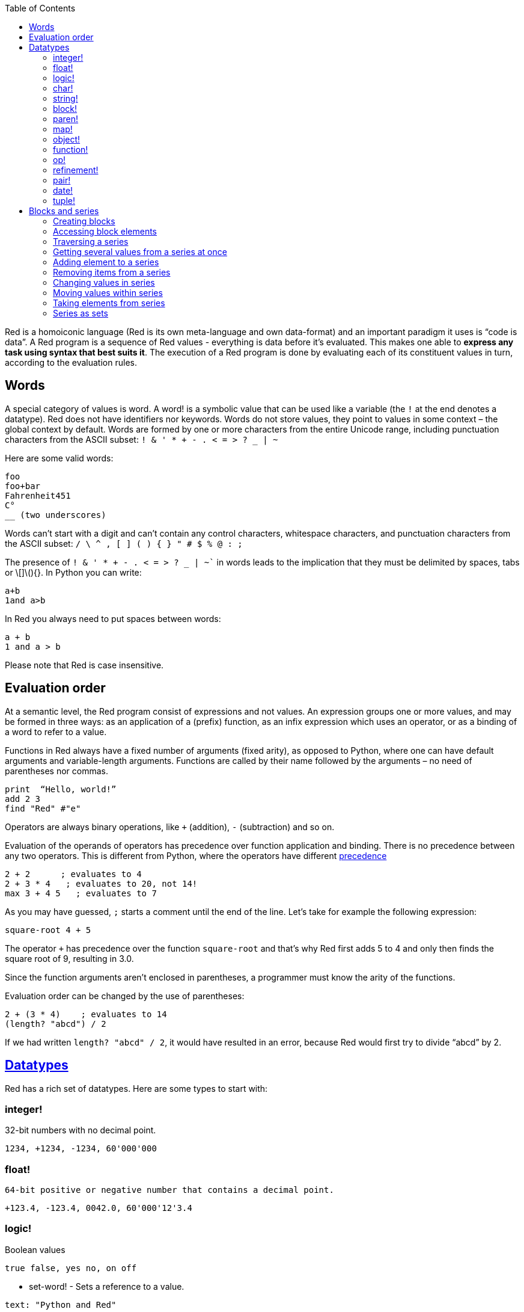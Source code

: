 :toc:
:toclevels: 3


Red is a homoiconic language (Red is its own meta-language and own data-format) and an important paradigm it uses is “code is data”. 
A Red program is a sequence of Red values - everything is data before it’s evaluated. This makes one able to *express any task using syntax that best suits it*. The execution of a Red program is done by evaluating each of its constituent values in turn, according to the evaluation rules.

== Words

A special category of values is word. A word! is a symbolic value that can be used like a variable (the `!` at the end denotes a datatype). Red does not have identifiers nor keywords. Words do not store values, they point to values in some context – the global context by default.
Words are formed by one or more characters from the entire Unicode range, including punctuation characters from the ASCII subset: `! & ' * + - . < = > ? _ | ~` 

Here are some valid words:

----
foo
foo+bar
Fahrenheit451 
C°
__ (two underscores)
----

Words can’t start with a digit and can’t contain any control characters, whitespace characters, and punctuation characters from the ASCII subset: `/ \ ^ , [ ] ( ) { } " # $ % @ : ;`

The presence of `! & ' * + - . < = > ? _ | ~`` in words leads to the implication that they must be delimited by spaces, tabs or \[]\(){}. In Python you can write:
----
a+b
1and a>b
----
In Red you always need to put spaces between words:
----
a + b
1 and a > b
----

Please note that Red is case insensitive.

== Evaluation order

At a semantic level, the Red program consist of expressions and not values. An expression groups one or more values, and may be formed in three ways: as an application of a (prefix) function, as an infix expression which uses an operator, or as a binding of a word to refer to a value.

Functions in Red always have a fixed number of arguments (fixed arity), as opposed to Python, where one can have default arguments and variable-length arguments. Functions are called by their name followed by the arguments – no need of parentheses nor commas.

----
print  “Hello, world!”
add 2 3
find "Red" #"e"
----

Operators are always binary operations, like `+` (addition), `-` (subtraction) and so on.

Evaluation of the operands of operators has precedence over function application and binding. There is no precedence between any two operators. This is different from Python, where the operators have different link:/https://docs.python.org/3/reference/expressions.html#operator-precedence[precedence]

----
2 + 2      ; evaluates to 4
2 + 3 * 4   ; evaluates to 20, not 14!
max 3 + 4 5   ; evaluates to 7
----

As you may have guessed, `;` starts a comment until the end of the line. 
Let’s take for example the following expression:

----
square-root 4 + 5
----

The operator `+` has precedence over the function `square-root` and that’s why Red first adds 5 to 4 and only then finds the square root of 9, resulting in 3.0.

Since the function arguments aren’t enclosed in parentheses, a programmer must know the arity of the functions. 

Evaluation order can be changed by the use of parentheses: 

----
2 + (3 * 4)    ; evaluates to 14
(length? "abcd") / 2
----

If we had written `length? "abcd" / 2`, it would have resulted in an error, because Red would first try to divide “abcd” by 2.

== link:/https://github.com/red/docs/blob/master/en/datatypes.adoc[Datatypes]

Red has a rich set of datatypes. Here are some types to start with:

=== integer!

32-bit numbers with no decimal point.

`1234, +1234, -1234, 60'000'000`

=== float!

 64-bit positive or negative number that contains a decimal point.

`+123.4, -123.4, 0042.0, 60'000'12'3.4`

=== logic!

Boolean values

`true false, yes no, on off`

* set-word! - Sets a reference to a value.

`text: "Python and Red"`

=== char!

Unicode code points.

`#"a", #"^C", #"^(esc)"`

=== string!

Sequence of Unicode code points (char! values) wrapped in quotes.

`“Red”`

Unlike “Python”, strings in Red are mutable. 
For  example, compare this Python code
----
>>> txt = "abcd"
>>> txt.upper()
'ABCD'
>>> txt
'abcd'
----
with Red:
----
>> txt: "abcd"
== "abcd"
>> uppercase txt
== "ABCD"
>> txt
== "ABCD"
----

Multiline strings are enclosed in {} and can contain double-quotes:
`{This text is
split in "two" lines}`

=== block!

Collections of data or code that can be evaluated at any point in time. Values and expressions in a block are not evaluated by default. This is one of the most versatile Red types.

`[], [one 2 "three"], [print 1.23], [x + y], [dbl: func[x][2 * x]]`

=== paren!
Immediately evaluated block!. Evaluation can be suppressed by using quote before a paren value. Unquoted paren values will return the type of the last expression.

`(1 2 3), (3 * 4), (x + 5)`

Please note that if `x` doesn’t have a value in the current context, the last example will throw an error.

 === `path!`

Series of values delimited by slashes /. Limited in the types of values that they can contain – integers, words or parens.

`buffer/1, a/b/c, data/(base + offs)`

Path notation is used for indexing a block. Please note that Red uses 1-based indexing.
The following Python code
----
>>> mylist = [3,1,4,2]
>>> mylist[0]
3
----

Can be written in Red as follows:
----
>> mylist: [3 1 4 2]
== [3 1 4 2]
>> mylist/1
== 3
----

One can access the nested values in a block using as many levels of `/` as needed:

----
>> a: [1 [2 3] "456"]
== [1 [2 3] "456"]
>> a/1
== 1
>> a/2
== [2 3]
>> a/2/2
== 3
>> a/3/1
== #"4"
----

=== map!

Associative array of key/value pairs (similar to Python's dictionary)

`#( ), #(a: 1 b: “two”)`

The keys can be any type of the following link:/https://github.com/red/docs/blob/master/en/typesets.adoc[typesets]: 
link:/https://github.com/red/docs/blob/master/en/typesets.adoc#scalar[scalar!], link:/ https://github.com/red/docs/blob/master/en/typesets.adoc#all-word[all-word!], link:/https://github.com/red/docs/blob/master/en/typesets.adoc#any-string[any-string!]

=== object!

Named or unnamed contexts that contain word: value pairs.

----
xy: make object! [
    x: 45
    y: 12
    mult: func[k][x + y * k]    
]
----
Please not that at this time it is not possible to extend an object with new word: value pairs.
The objects in Red are prototype-based, and not class-based. 
You can create a new object `xyz` using `xy` as a prototype and describe just the new pairs:

----
>> xyz: make xy [z: 1000]
== make object! [
    x: 45
    y: 12
    mult: func [k][x + y * k]
    z: 1000
]
----

=== function!

user-defined functions. Functions have specification and body:

----
x+y: function [x y][x + y]
----

There are also other kinds of functions - func, does, has - that will be explained in more details in a section dedicated to functions.

=== op!

Infix function of two arguments.

`+ - * / // % ^`

=== refinement!

Refinement! values are symbolic values that are used as modifiers to functions or as extensions to objects, files, urls, or paths.

----
>> replace/all "Mississippi" #"i" #"e"
== "Messesseppe"
----

Without the `/all` refinement only the first "i" would be changed to "e".

=== pair!

Two-dimensional coordinates (two integers separated by a `x`)

`1x2, -5x0, -3x-25`

The pair fields can be accessed by /x and /y refinments (or /1 and /2)
`+, -, *, /, %, //, add, subtract, multiply, divide, remainder, and mod` can be used with pair! values.


=== date!

Calendar dates, relying on the Gregorian calendar.

`28-03-2021, 28/Mar/2021, 28-March-2021, 2021-03-28`

As you can see, different input formats for literal dates are accepted. 

The fields of any `date!` value can be accessed using path accessors - `/date`, `/year`, `/month`, `day` (or alternatively just `/1` `/2` `/3` `/4`) 

One can use addition and subtraction operations with date!, as well as with date! and integer!. Dates will be explored in a special section.

=== tuple!

Three to twelve positive integers separated by decimal points. Used for representing RGB and RGBA color values, ip addresses, and version numbers. 

`255.255.255.0`


== Blocks and series

A block is a set of values arranged in some order. They can represent collections of data or code that can be evaluated upon request. Blocks are a type of link:/https://github.com/red/docs/blob/master/en/typesets.adoc#series[series!] with no restriction on the type of values that can be referenced. A block, a string, a list, a URL, a path, an email, a file, a tag, a binary, a bitset, a port, a hash, an issue, and an image are all series and can be accessed and processed in the same way with the same small set of series functions

Blocks in Red are similar to Python’s lists, but don’t forget that blocks are not evaluated until it’s necessary. Compare these code snippets:

Python
----
>>> p_list=[2+3,5]
>>> p_list
[5, 5]
----

Red

----
>> red-block: [2 + 3 5]
== [2 + 3 5]
----

As you can see, red-block remains unchanged, while p_list is formed by the evaluated values of its constituents.

=== Creating blocks

Blocks are created by enclosing values (separated by whitespaces) in square brackets `[ ]`

----
[1 2 3]
[42 6 * 7 “forty-two” forty two]
----

Except literally, blocks can be created at runtime using a `make` constructor: 

----
>> make block! 20
== []
----

The above code creates and empty block pre-allocated for 20 elements.

Block can also be created by converting other values:

----
>> msg: "send %reference.pdf to mail@site.com at 11:00"
== "send %reference.pdf to mail@site.com at 11:00"
>> type? msg
== string!
>> to block! msg
== [send %reference.pdf to mail@site.com at 11:00:00]`
----

Here `msg` is of string! type. When converted to a `block!`, each part of the string is converted to a Red value (of course if it represents  a valid Red value):

----
>> foreach value to block! msg[print [value  ":" type? value]]
send : word
reference.pdf : file
to : word
mail@site.com : email
at : word
11:00:00 : time
----

The above code iterates over the items of the block created from a string using `to` conversion and prints the value and its type.

Please note that `to` function (technically it’s an link:/https://github.com/red/docs/blob/master/en/datatypes/action.adoc[`action!`]) expects a datatype OR an example value to which to convert the given value. This means that instead of `block!` we can use any literal block, even`[]`:

----
>> to [] msg
== [send %reference.pdf to mail@site.com at 11:00:00]
----

=== Accessing block elements

Now that you know what a block is and how you create one, let’s try to access block’s items. Let’s work with ` data: [3 1 4 1 5 9]`.  The simplest way one can reference an item in a block is using the item’s index in the block. Unlike Python, Red uses 1-based indexing. So, to get the first item we use `path notation` and an integer index:

----
data/1
== 3
>> data/2
== 1
----

Alternatively, we can use `pick`:

----
>> pick data 3
== 4
----

Please note that in Red it’s not possible to use `path notation` to index a literal block (or series). It’s perfectly valid to write in Python:

----
>>> [2,3,1][2]
1
----

To achieve a similar behavior in red we use `pick`:

----
>> pick [2 3 1] 3
== 1
----

A useful feature of `pick` is the possibility to use a `logic!` value for the index. The `true` value refers to the first item in the block (series) and the `false` value – to the second item.

----
>> pick data 2 > 3
== 1
>> pick data 2 < 3
== 3
----

Speaking of first and second items of a block, Red has predefined functions for accessing the first 5 items of a series:

----
>> first data
== 3
>> second data
== 1
>> third data
== 4
>> fourth data
== 1
>> fifth data
== 5
----

Let’s consider another block of values: ` signal: [a 2 7 b 1 8 c 2 8] `. Here `a b c` are just `word!`s – that is they represent themselves until they 	have some value in some context. 

----
>> first signal
== a
----

So , the first item if `signal` is just `a`. 

----
>> type? first signal
== word!
----

If we try to get the value `a` refers to, we get an error:

----
>> get first signal
*** Script Error: a has no value
*** Where: get
*** Stack:  
----

However, if we assign `a` value in the current (global) context, the first item of `signal` will be referring to it:

----
>> a: "abc"
== "abc"
>> get first signal
== "abc"
----

Of what use are the words in a block? We can use them to mark positions in the block for an easy access:

----
== 7
>> signal/a
== 2
>> signal/b
== 1
>> signal/c
== 2
----

Alternatively, we can use `select` to find a value in a series and get the value after it:

----
>> select signal 'a
== 2
>> select signal 2
== 7
>>
----

=== Traversing a series

Let’s try to navigate within a block/series. Our new block will be `b: [1 2.0 #"3" "four"]`

`head` returns a series at its first index. Please note – the entire series, not the element at that position.

----
>> b
== [1 2.0 #"3" "four"]
>> head b
== [1 2.0 #"3" "four"]
----

Similarly, there is `tail` that returns a series at the index after its last value.

----
>> tail b
== []
----

Here `[]` is an empty block – there are no elements in the series at its tail.

If we are interested in the elements of a series between its head and tail, we can use `next` to iterate over the series. `next` returns a series at the next index:

----
>> next b
== [2.0 #"3" "four"]
>>
----

Please be careful - `next` doesn’t update the series, that’s why you need to use a `set-word!` to re-assign it:

----
>> next b
== [2.0 #"3" "four"]
>> b
== [1 2.0 #"3" "four"]
>> b: next b
== [2.0 #"3" "four"]
>> b
== [2.0 #"3" "four"]
----

Let’s compare Red’s `next` to Python’s `next()` method. 

----
>>> a = [1,'2',[1,2,3]]
>>> a_it = iter(a)
>>> next(a_it)
1
>>> next(a_it)
'2'
>>> next(a_it)
[1, 2, 3]
----

Python’s next()` returns a single element and not the list. If at any point you convert the iterator to a list using `list(a_it)` or `[*a_it]`, the iterator is exhausted and a subsequent call to `next(a_it)` raises a `StopIteration` exception. 

We said that `head` refers to the series at its first index – index 1. We can check the current index of a series with `index?`

----
>> b
== [2.0 #"3" "four"]
>> index? b
== 2
>> head b
== [1 2.0 #"3" "four"]
>> index? head b
== 1
>> index? tail b
== 5
----

Don’t forget that `tail` returns the series at the index after its last item. So `index? tail b` returns one more than the length of `b`.

We can find the length of a series using `length?`:

----
>> length? b
== 4
----

We can check if a series is at its head (first index) or tail with `head?` and `tail?` respectively:

----
>> b
== [1 2.0 #"3" "four"]
>> head? b
== true
>> b: next b
== [2.0 #"3" "four"]
>> head? b
== false
>> b: tail b
== []
>> tail? b
== true
----

We saw that we can go from head to tail in a series using `next`. Similarly, we can go backwards with `back`:

----
>> b
== [1 2.0 #"3" "four"]
>> tail b
== []
>> back tail b
== ["four"]
----

Both `next` and `back` change the current index of a series one step at a time. In contrast, `skip` allows bigger “jumps” relative to the current index. 

----
>> head? b
== true
>> skip b 2
== [#"3" "four"]
----

The series is at its head (first index) and we are `skip`ping 2 indices. The result is the series 2 indices after its head:

----
>> index? skip b 2
== 3
----

Don’t forget that the series head has index 1. We can use negative offset as a second argument to `skip`:

----
>> skip tail b -2
== [#"3" "four"]
----

We start at the tail of `b` and go two steps backwards, we will get the series two indices before its tail.

----
>> index? tail b
== 5
>> index? skip tail b -2
== 3
----

Please note that `skip`, `next` and `back` don’t go beyond series’ head/tail:

----
>> index? skip b 20
== 5
>> index? skip tail b -20
== 1
>>
----

The `at` functions has functionality similar to `skip`, but returns the series at a given index, instead of at an offset (relative to the current index).

----
>> head? b
== true
>> skip b 1
== [2.0 #"3" "four"]
>> at b 1
== [1 2.0 #"3" "four"]
----

`at` allows a negative integer for its `index` argument:

----
>> at tail b -1
== ["four"]
----

We will finish our tour of series navigation functions with `offset?`. Not surprisingly, It returns the offset between two series positions.

----
>> offset? b tail b
== 4
>> b
== [1 2.0 #"3" "four"]
>> subtract index? tail b index? b
== 4
----

As you can see, `offset?` is the difference between two indices in a series. 

=== Getting several values from a series at once
 
We saw how one can access a single value from a series using index and path notation, `pick` and `select`. It is very often necessary to get more than one value from a series at once. In such cases we use `copy`.
 
----
>> c: copy b
== [1 2.0 #"3" "four"]
----
 
Here we created a new series `c` with values that are copies of the values of `b`. If we just used a `set-word!` without the `copy` function,  we would have created a reference to `b`. In such case any change in either `b` or `c` would result in changing the other, as they share a single series:
 
----
>> b
== [1 2.0 #"3" "four"]
>> c: b
== [1 2.0 #"3" "four"]
>> b/1: 11
== 11
>> b
== [11 2.0 #"3" "four"]
>> c
== [11 2.0 #"3" "four"]
----

If want to copy just a part of the series, we can use `copy` with refinement `/part`. The first argument indicates where to start, the second – how many elements to copy.

----
>> b: [1 2.0 #"3" "four"]
== [1 2.0 #"3" "four"]
>> copy/part b 2
== [1 2.0]
>> copy/part at b 2 2
== [2.0 #"3"]
>> copy/part tail b -3
== [2.0 #"3" "four"]
>>
----

In the second example we start not at the head of the series, but at its second index.

You can think of `copy/part` as using Python slices:

----
>>> a=[1,2.0,'3','four']
>>> a[:2]
[1, 2.0]
>>> a[-3:]
[2.0, '3', 'four']
----

You might be now wondering if it’s possible to mimic Pythons slicing with a step in Red. Python does it using the third parameter of the slice notation.


----
a[::2]
[1, '3']
----

Red uses a different function for this - `extract`:

----
>> extract b 2
== [1 #"3"]
>> extract next b 2
== [2.0 "four"]

----

=== Adding element to a series

Until now we were only taking elements from a series. Let’s see how to add new items. If we need to add one or more elements at the tail of a series, we do it with `append`:

----
>> append b 5
== [1 2.0 #"3" "four" 5]
----

We can append several copies of the element using `/dup` refinement:

----
>> append/dup b 6 3
== [1 2.0 #"3" "four" 5 6 6 6]
----

Python has two separate methods for adding new elements to a list as a single value or multiple values - `append()` and `extend()

----
>>> a=[1,2,3,4]
>>> a.append(5)
>>> a
[1, 2, 3, 4, 5]
>>> a.append([6,7])
>>> a
[1, 2, 3, 4, 5, [6, 7]]
>>> a.extend([8,9])
>>> a
[1, 2, 3, 4, 5, [6, 7], 8, 9]
----

Red uses the `/only` refinement to append the new value as block:

----
>> a: [1 2 3 4]
== [1 2 3 4]
>> append a [5 6]
== [1 2 3 4 5 6]
>> append/only a [7 8]
== [1 2 3 4 5 6 [7 8]]
----

We can add elements at any position in a series using `insert`

---- 
>> b: [1 2.0 #"3" "four" 5 6 6 6]
== [1 2.0 #"3" "four" 5 6 6 6]
>> insert b 'zero
== [1 2.0 #"3" "four" 5 6 6 6]
>> b
== [zero 1 2.0 #"3" "four" 5 6 6 6]
>> insert/only at b 2 [2]
== [1 2.0 #"3" "four" 5 6 6 6]
>> b
== [zero [2] 1 2.0 #"3" "four" 5 6 6 6]
----

Please note that we need to use the `only` refinement when we need the new element be added as a block, otherwise the block contents would be added.

=== Removing items from a series

We can remove values from a series using `remove`:

----
>> s: "Hello world!"
== "Hello world!"
>> remove s
== "ello world!"
>> s
== "ello world!"
>>
----

`remove`  returns the series at the same index after removing
In Python you use `del` to remove an item at the specified index (I’ll mention `pop()` in a subsequent section):

----
>>> a=[3,1,4,1,5]
>>> del a[2]
>>> a
[3, 1, 1, 5]
----

The argument can be a series at some specific index:

----
s: "Hello world!"
== "Hello world!"
>> remove at s 6
== "world!"
>> s
== "Helloworld!"
----

If we need to remove more than one value, we can use the `/part` refinement:

----
>> remove/part at s 6 3
== "ld!"
>> s
== "Hellold!"
>>
----

One way to do this in Python is to use `del` with list slicing, like `del a[2:5]`
Sometimes the whole series should the emptied, or all elements after certain index to be removed. It can be done with `remove/part`, but there is a special function for this - `clear`. It removes series values from current index to tail and returns the new tail.

----
>> s: "Hello world!"
== "Hello world!"
>> clear at s 6
== ""
>> s
== "Hello"
----

There are cases when you need to append a value to a series if it’s not found in the series, otherwise remove it. Red uses `alter` for this operation.

----
a: [1 2 3 4 5 4]
== [1 2 3 4 5 4]
>> alter a 4
== false
>> a
== [1 2 3 5 4]
----
In this example there were two 4. `alter` removed the first one and returned `false` - this means that the value has been removed and not added.

=== Changing values in series

To change a value (or consecutive values) in Red we use `change`. We need to indicate the series we want to change and the new value. If we give a single value, the value at the current index of the series will be changed to the new value:

----
>> a: [3 1 4 1 5]
== [3 1 4 1 5]
>> change at a 2 10
== [4 1 5]
>> a
== [3 10 4 1 5]
>>
----

This corresponds to Python’s assignment that refers to the item’s index within a list:

----
>>> a=[3,1,4,1,5]
>>> a[1]=10
>>> a
[3, 10, 4, 1, 5]
----

If the new value is a block, Red will change the values starting at the current index with the values from the block, appending the new values if needed:

----
>> b: [2 3 1]
== [2 3 1]
>> change at b 2 [4 5 6 7]
== []
>> b
== [2 4 5 6 7]
----

In contrast, Python changes a single value with a single value, keeping the list:

----
>>> b=[2,3,1]
>>> b[1]=[4,5,6,7]
>>> b
[2, [4, 5, 6, 7], 1]
----

If we need to do a similar thing in Red, we would use the `/only` refinement (please note how the similar actions are described with the same word - `only` in this case, analogous to `/only` in `append` and `insert`)

----
>> b: [2 3 1]
== [2 3 1]
>> change/only at b 2 [4 5 6 7]
== [1]
>> b
== [2 [4 5 6 7] 1]
----

If we need to change a given number of values with several values, we can do it with the `/part`  refinement:

----
>> b: [2 3 1]
== [2 3 1]
>> change/part at b 2 [4 5 6 7] 1
== [1]
>> b
== [2 4 5 6 7 1]
----

=== Moving values within series

Every series is an ordered collection of elements. Sometimes we need to change the order of the elements in a block/series. In such cases, we use `move`:

----
>> a: ["red" "green" "blue" "yellow"]
== ["red" "green" "blue" "yellow"]
>> move back tail a next a
== ["blue"]
>> a
== ["red" "yellow" "green" "blue"]
----

The two arguments to `move` are just series – that’s why we can move elements from one series to another, not just from one position in a series to another position in the same series:

----
>> b: ["cyan" "magenta"]
== ["cyan" "magenta"]
>> move at a 2 b
== ["green" "blue"]
>> b
== ["yellow" "cyan" "magenta"]
----

`move` has a `/part` refinement too for moving more than one element at once.

When we need to exchange a single element between series, we use `swap`:

----
>> a
== ["red" "green" "blue"]
>> b
== ["yellow" "cyan" "magenta"]
>> swap a b
== ["yellow" "green" "blue"]
>> a
== ["yellow" "green" "blue"]
>> b
== ["red" "cyan" "magenta"]
----

=== Taking elements from series

We saw that we could remove elements from series. Sometimes we need to use these elements and not just discard them. This is done using `take`:

----
>> a
== ["yellow" "green" "blue"]
>> color: take a
== "yellow"
>> color
== "yellow"
>> a
== ["green" "blue"]
----

The element at the current index was removed from the series, and returned as result. `/part` refinement is available in `take’ too. Use `/last` when you need to take element(s) from the tail of a series. 
Python’s `pop()` is similar to Red’s `take` (with no `/part` refinement)

----
>>> a=[3,1,4,1,5]
>>> last_a=a.pop()
>>> a
[3, 1, 4, 1]
>>> last_a
5
----

----
>> a: [3 1 4 1 5]
== [3 1 4 1 5]
>> last-a: take/last a
== 5
>> a
== [3 1 4 1]
----

=== Series as sets

Sometimes we only need to know what the series elements are, regardless of their count and order. In such cases we treat the series as a set. 
We re move the duplicates in a series using `unique`:

----
>> a: [3 1 4 1 5]
== [3 1 4 1 5]
>> unique a
== [3 1 4 5] 
>> a
== [3 1 4 1 5]
>> unique "AbracadABra"
== "Abrcd"
----

 Please note that in the last example Red has removed the lowercase `a` to. By default, Red is case insensitive. In order to distinguish between uppercase ans lowercase characters, we need to use the `case` refinement:

---- 
>> unique/case "AbracadABra"
== "AbracdB"
----

The series is not updated by the call to `unique` - you need to reassign it if you want to use the result as a new value for the series.
Please note that there is no `set` datatype in Red as in Python:

----
>>> a=[3,1,4,1,5]
>>> set_a=set(a)
>>> set_a
{1, 3, 4, 5}
>>> type(set_a)
<class 'set'>
----

Red provides the following operations on data sets: `union`, `difference` and `intersect`.